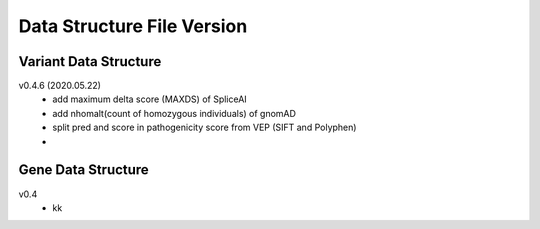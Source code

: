 ***************************
Data Structure File Version
***************************


Variant Data Structure
----------------------

v0.4.6 (2020.05.22)
	- add maximum delta score (MAXDS) of SpliceAI
	- add nhomalt(count of homozygous individuals) of gnomAD
	- split pred and score in pathogenicity score from VEP (SIFT and Polyphen)
	- 





Gene Data Structure
-------------------

v0.4
	- kk